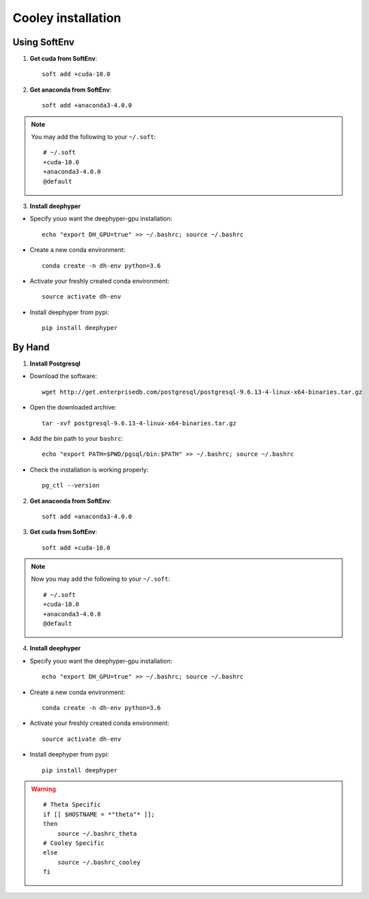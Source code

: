 Cooley installation
*******************

Using SoftEnv
=============

1. **Get cuda from SoftEnv**::

    soft add +cuda-10.0

2. **Get anaconda from SoftEnv**::

    soft add +anaconda3-4.0.0

.. note::

    You may add the following to your ``~/.soft``::

        # ~/.soft
        +cuda-10.0
        +anaconda3-4.0.0
        @default

3. **Install deephyper**

* Specify youo want the deephyper-gpu installation::

    echo "export DH_GPU=true" >> ~/.bashrc; source ~/.bashrc


* Create a new conda environment::

    conda create -n dh-env python=3.6

* Activate your freshly created conda environment::

    source activate dh-env

* Install deephyper from pypi::

    pip install deephyper

By Hand
=======
1. **Install Postgresql**

* Download the software::

    wget http://get.enterprisedb.com/postgresql/postgresql-9.6.13-4-linux-x64-binaries.tar.gz


* Open the downloaded archive::

    tar -xvf postgresql-9.6.13-4-linux-x64-binaries.tar.gz


* Add the bin path to your ``bashrc``::

    echo "export PATH=$PWD/pgsql/bin:$PATH" >> ~/.bashrc; source ~/.bashrc


* Check the installation is working properly::

    pg_ctl --version


2. **Get anaconda from SoftEnv**::

    soft add +anaconda3-4.0.0

3. **Get cuda from SoftEnv**::

    soft add +cuda-10.0

.. note::

    Now you may add the following to your ``~/.soft``::

        # ~/.soft
        +cuda-10.0
        +anaconda3-4.0.0
        @default

4. **Install deephyper**

* Specify youo want the deephyper-gpu installation::

    echo "export DH_GPU=true" >> ~/.bashrc; source ~/.bashrc


* Create a new conda environment::

    conda create -n dh-env python=3.6

* Activate your freshly created conda environment::

    source activate dh-env

* Install deephyper from pypi::

    pip install deephyper


.. WARNING::

    ::

        # Theta Specific
        if [[ $HOSTNAME = *"theta"* ]];
        then
            source ~/.bashrc_theta
        # Cooley Specific
        else
            source ~/.bashrc_cooley
        fi
